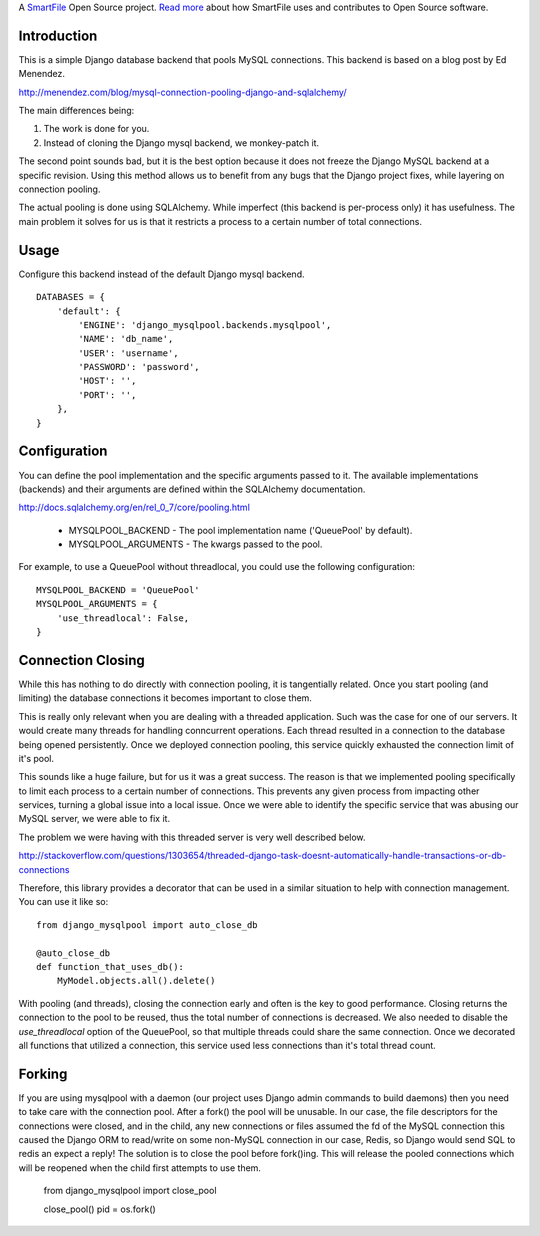 A `SmartFile`_ Open Source project. `Read more`_ about how SmartFile
uses and contributes to Open Source software.

.. figure:: http://www.smartfile.com/images/logo.jpg
   :alt: SmartFile

Introduction
------------

This is a simple Django database backend that pools MySQL connections. This
backend is based on a blog post by Ed Menendez.

http://menendez.com/blog/mysql-connection-pooling-django-and-sqlalchemy/

The main differences being:

1. The work is done for you.
2. Instead of cloning the Django mysql backend, we monkey-patch it.

The second point sounds bad, but it is the best option because it does not
freeze the Django MySQL backend at a specific revision. Using this method
allows us to benefit from any bugs that the Django project fixes, while
layering on connection pooling.

The actual pooling is done using SQLAlchemy. While imperfect (this backend
is per-process only) it has usefulness. The main problem it solves for us
is that it restricts a process to a certain number of total connections.

Usage
-----

Configure this backend instead of the default Django mysql backend.

::

    DATABASES = {
        'default': {
            'ENGINE': 'django_mysqlpool.backends.mysqlpool',
            'NAME': 'db_name',
            'USER': 'username',
            'PASSWORD': 'password',
            'HOST': '',
            'PORT': '',
        },
    }

Configuration
-------------

You can define the pool implementation and the specific arguments passed to it.
The available implementations (backends) and their arguments are defined within
the SQLAlchemy documentation.

http://docs.sqlalchemy.org/en/rel_0_7/core/pooling.html

 * MYSQLPOOL_BACKEND - The pool implementation name ('QueuePool' by default).
 * MYSQLPOOL_ARGUMENTS - The kwargs passed to the pool.

For example, to use a QueuePool without threadlocal, you could use the following
configuration::

    MYSQLPOOL_BACKEND = 'QueuePool'
    MYSQLPOOL_ARGUMENTS = {
        'use_threadlocal': False,
    }

Connection Closing
------------------

While this has nothing to do directly with connection pooling, it is tangentially
related. Once you start pooling (and limiting) the database connections it
becomes important to close them.

This is really only relevant when you are dealing with a threaded application. Such
was the case for one of our servers. It would create many threads for handling
conncurrent operations. Each thread resulted in a connection to the database being
opened persistently. Once we deployed connection pooling, this service quickly
exhausted the connection limit of it's pool.

This sounds like a huge failure, but for us it was a great success. The reason is
that we implemented pooling specifically to limit each process to a certain
number of connections. This prevents any given process from impacting other
services, turning a global issue into a local issue. Once we were able to identify
the specific service that was abusing our MySQL server, we were able to fix it.

The problem we were having with this threaded server is very well described below.

http://stackoverflow.com/questions/1303654/threaded-django-task-doesnt-automatically-handle-transactions-or-db-connections

Therefore, this library provides a decorator that can be used in a similar situation
to help with connection management. You can use it like so::

    from django_mysqlpool import auto_close_db

    @auto_close_db
    def function_that_uses_db():
        MyModel.objects.all().delete()

With pooling (and threads), closing the connection early and often is the key to good
performance. Closing returns the connection to the pool to be reused, thus the total
number of connections is decreased. We also needed to disable the `use_threadlocal`
option of the QueuePool, so that multiple threads could share the same connection.
Once we decorated all functions that utilized a connection, this service used less
connections than it's total thread count.

Forking
-------

If you are using mysqlpool with a daemon (our project uses Django admin commands to
build daemons) then you need to take care with the connection pool. After a fork()
the pool will be unusable. In our case, the file descriptors for the connections
were closed, and in the child, any new connections or files assumed the fd of the
MySQL connection this caused the Django ORM to read/write on some non-MySQL
connection in our case, Redis, so Django would send SQL to redis an expect a
reply! The solution is to close the pool before fork()ing. This will release the
pooled connections which will be reopened when the child first attempts to use
them.

    from django_mysqlpool import close_pool

    close_pool()
    pid = os.fork()


.. _SmartFile: http://www.smartfile.com/
.. _Read more: http://www.smartfile.com/open-source.html
